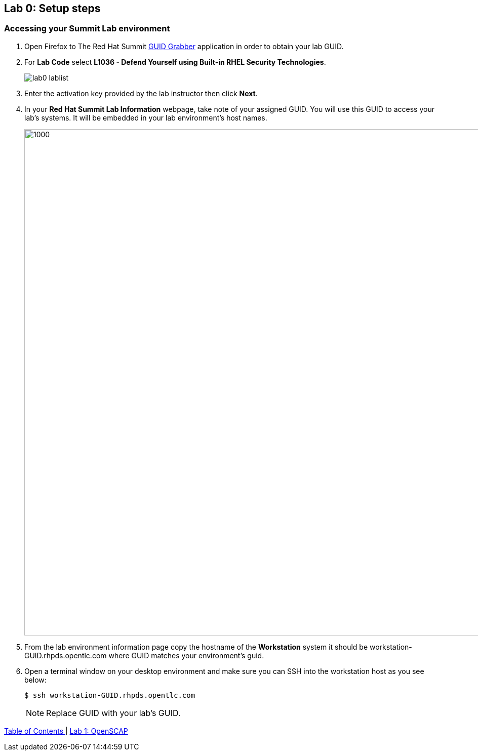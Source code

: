 == Lab 0: Setup steps

=== Accessing your Summit Lab environment

. Open Firefox to The Red Hat Summit https://www.opentlc.com/guidgrabber/guidgrabber.cgi[GUID Grabber^] application in order to obtain your lab GUID.

. For *Lab Code* select *L1036 - Defend Yourself using Built-in RHEL Security Technologies*.
+
image:images/lab0-lablist.png[]

. Enter the activation key provided by the lab instructor then click *Next*.

. In your *Red Hat Summit Lab Information* webpage, take note of your assigned GUID. You will use this GUID to access your lab's systems.  It will be embedded in your lab environment's host names.
+
image:images/lab0-welcomescreen.png[1000,1000]

. From the lab environment information page copy the hostname of the *Workstation* system it should be workstation-GUID.rhpds.opentlc.com where GUID matches your environment's guid.

. Open a terminal window on your desktop environment and make sure you can SSH into the workstation host as you see below:
+
[source, text]
$ ssh workstation-GUID.rhpds.opentlc.com
+
NOTE: Replace GUID with your lab's GUID.


link:README.adoc#table-of-contents[ Table of Contents ] | link:lab1_OpenSCAP.adoc[Lab 1: OpenSCAP]
